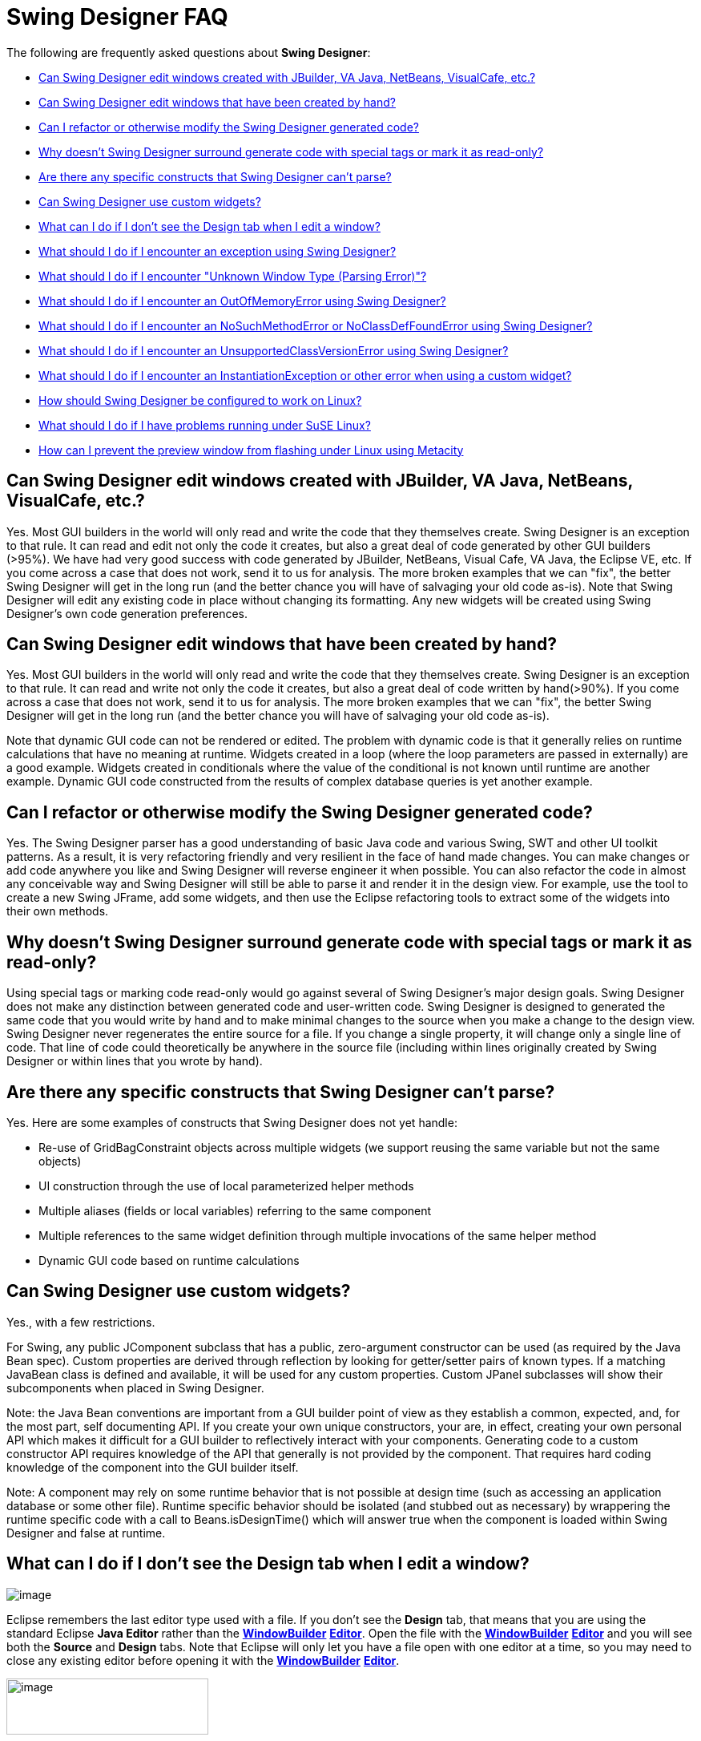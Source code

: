 = Swing Designer FAQ

The following are frequently asked questions about *Swing Designer*: 

* link:#OtherGUIBuilders[Can Swing Designer edit windows created with
JBuilder, VA Java, NetBeans, VisualCafe, etc.?]
* link:#CreatedByHand[Can Swing Designer edit windows that have been
created by hand?]
* link:#Refactor[Can I refactor or otherwise modify the Swing Designer
generated code?]
* link:#SpecialTags[Why doesn't Swing Designer surround generate code
with special tags or mark it as read-only?]
* link:#CantParse[Are there any specific constructs that Swing Designer
can't parse?]
* link:#CustomWidgets[Can Swing Designer use custom widgets?]
* link:#DesignTab[What can I do if I don't see the Design tab when I
edit a window?]
* link:#Exception[What should I do if I encounter an exception using
Swing Designer?]
* link:#ParsingError[What should I do if I encounter "Unknown Window
Type (Parsing Error)"?]
* link:#OutOfMemoryError[What should I do if I encounter an
OutOfMemoryError using Swing Designer?]
* link:#NoSuchMethodError[What should I do if I encounter an
NoSuchMethodError or NoClassDefFoundError using Swing Designer?]
* link:#UnsupportedClassVersionError[What should I do if I encounter an
UnsupportedClassVersionError using Swing Designer?]
* link:#InstantiationException[What should I do if I encounter an
InstantiationException or other error when using a custom widget?]
* link:#Linux[How should Swing Designer be configured to work on Linux?]
* link:#SuSELinux[What should I do if I have problems running under SuSE
Linux?]
* link:#LinuxFlashing[How can I prevent the preview window from flashing
under Linux using Metacity]

[#OtherGUIBuilders]
== Can Swing Designer edit windows created with JBuilder, VA Java, NetBeans, VisualCafe, etc.?

Yes. Most GUI builders in the world will only read and write the code
that they themselves create. Swing Designer is an exception to that
rule. It can read and edit not only the code it creates, but also a
great deal of code generated by other GUI builders (>95%). We have had
very good success with code generated by JBuilder, NetBeans, Visual
Cafe, VA Java, the Eclipse VE, etc. If you come across a case that does
not work, send it to us for analysis. The more broken examples that we
can "fix", the better Swing Designer will get in the long run (and the
better chance you will have of salvaging your old code as-is). Note that
Swing Designer will edit any existing code in place without changing its
formatting. Any new widgets will be created using Swing Designer's own
code generation preferences.

[#CreatedByHand]
== Can Swing Designer edit windows that have been created by hand?

Yes. Most GUI builders in the world will only read and write the code
that they themselves create. Swing Designer is an exception to that
rule. It can read and write not only the code it creates, but also a
great deal of code written by hand(>90%). If you come across a case that
does not work, send it to us for analysis. The more broken examples that
we can "fix", the better Swing Designer will get in the long run (and
the better chance you will have of salvaging your old code as-is).

Note that dynamic GUI code can not be rendered or edited. The problem
with dynamic code is that it generally relies on runtime calculations
that have no meaning at runtime. Widgets created in a loop (where the
loop parameters are passed in externally) are a good example. Widgets
created in conditionals where the value of the conditional is not known
until runtime are another example. Dynamic GUI code constructed from the
results of complex database queries is yet another example.

[#Refactor]
== Can I refactor or otherwise modify the Swing Designer generated code?

Yes. The Swing Designer parser has a good understanding of basic Java
code and various Swing, SWT and other UI toolkit patterns. As a result,
it is very refactoring friendly and very resilient in the face of hand
made changes. You can make changes or add code anywhere you like and
Swing Designer will reverse engineer it when possible. You can also
refactor the code in almost any conceivable way and Swing Designer will
still be able to parse it and render it in the design view. For example,
use the tool to create a new Swing JFrame, add some widgets, and then
use the Eclipse refactoring tools to extract some of the widgets into
their own methods.

[#SpecialTags]
== Why doesn't Swing Designer surround generate code with special tags or mark it as read-only?

Using special tags or marking code read-only would go against several of
Swing Designer's major design goals. Swing Designer does not make any
distinction between generated code and user-written code. Swing Designer
is designed to generated the same code that you would write by hand and
to make minimal changes to the source when you make a change to the
design view. Swing Designer never regenerates the entire source for a
file. If you change a single property, it will change only a single line
of code. That line of code could theoretically be anywhere in the source
file (including within lines originally created by Swing Designer or
within lines that you wrote by hand).

[#CantParse]
== Are there any specific constructs that Swing Designer can't parse?

Yes. Here are some examples of constructs that Swing Designer does not
yet handle:

* Re-use of GridBagConstraint objects across multiple widgets (we
support reusing the same variable but not the same objects)
* UI construction through the use of local parameterized helper methods
* Multiple aliases (fields or local variables) referring to the same
component
* Multiple references to the same widget definition through multiple
invocations of the same helper method
* Dynamic GUI code based on runtime calculations

[#CustomWidgets]
== Can Swing Designer use custom widgets?

Yes., with a few restrictions.

For Swing, any public JComponent subclass that has a public,
zero-argument constructor can be used (as required by the Java Bean
spec). Custom properties are derived through reflection by looking for
getter/setter pairs of known types. If a matching JavaBean class is
defined and available, it will be used for any custom properties. Custom
JPanel subclasses will show their subcomponents when placed in Swing
Designer. 

Note: the Java Bean conventions are important from a GUI builder point
of view as they establish a common, expected, and, for the most part,
self documenting API. If you create your own unique constructors, your
are, in effect, creating your own personal API which makes it difficult
for a GUI builder to reflectively interact with your components.
Generating code to a custom constructor API requires knowledge of the
API that generally is not provided by the component. That requires hard
coding knowledge of the component into the GUI builder itself.

Note: A component may rely on some runtime behavior that is not possible
at design time (such as accessing an application database or some other
file). Runtime specific behavior should be isolated (and stubbed out as
necessary) by wrappering the runtime specific code with a call to
Beans.isDesignTime() which will answer true when the component is loaded
within Swing Designer and false at runtime.

[#DesignTab]
== What can I do if I don't see the Design tab when I edit a window?

image:features/images/open_with.png[image]

Eclipse remembers the last editor type used with a file. If you don't see the
*Design* tab, that means that you are using the standard Eclipse *Java Editor*
rather than the link:features/editing_existing_window.html[*WindowBuilder*]
*link:features/editing_existing_window.html[Editor]*. Open the file with
the link:features/editing_existing_window.html[*WindowBuilder*]
*link:features/editing_existing_window.html[Editor]* and you will see
both the *Source* and *Design* tabs. Note that Eclipse will only let you
have a file open with one editor at a time, so you may need to close any
existing editor before opening it with the
link:features/editing_existing_window.html[*WindowBuilder*]
*link:features/editing_existing_window.html[Editor]*.

image:features/images/source_design.png[image,width=252,height=70]

[#Exception]
== What should I do if I encounter an exception using Swing Designer?

If a newer Swing Designer build is available than the one you are using,
please download the newer build and try and reproduce the problem. If
the problem has been reported in the past, there is a good chance that
it has already been fixed. If the problem still exists, you should send
your Eclipse ".log" file (found in your <workspace>/.metadata directory)
as well as any relevant test cases to support. Including a test case
that will help us reproduce the problem is very important. The faster we
can reproduce the problem, the faster we can get you a fix. If we can't
reproduce a problem, there is little we can do to help you.

Ideally, the test case you send should be the same window you were
editing when the problem occurred (along with any supporting files
needed to compile it). If that is not possible (possibly because you
aren't allowed to send any code to a 3rd party), then you should try to
create a new, standalone test case that illustrates the same problem.
The best approach is to create a standalone test case by removing all of
the code that isn't relevant to the problem at hand (e.g., keep deleting
code until the problem goes away and then restore that last code that
was last deleted).

[#ParsingError]
== What should I do if I encounter "Unknown Window Type (Parsing Error)"?

As suggested by the message, this is error is caused by a parsing
problem. It has nothing to do with licensing. Your Eclipse ".log" file
(found in your <workspace>/.metadata directory) should provide a hint as
to the cause of the parsing error. Send the log file as well as a test
case to support (ideally the window you are trying to edit). Including a
test case that will help us reproduce the problem is very important. The
faster we can reproduce the problem, the faster we can get you a fix. If
we can't reproduce a problem, there is little we can do to help you.

Ideally, the test case you send should be the same window you were
editing when the problem occurred (along with any supporting files
needed to compile it). If that is not possible (possibly because you
aren't allowed to send any code to a 3rd party), then you should try to
create a new, standalone test case that illustrates the same problem.
The best approach is to create a standalone test case by removing all of
the code that isn't relevant to the problem at hand (e.g., keep deleting
code until the problem goes away and then restore that last code that
was last deleted).

Refreshing and rebuilding your project using the Project > Clean command
can often help as can cleaning your Eclipse "configuration" directory.

[#OutOfMemoryError]
== What should I do if I encounter an OutOfMemoryError using Swing Designer?

Make sure that you have Eclipse configured to use enough memory. Begin
by specifying the starting amount of memory (-vmargs -Xms&#35;&#35;&#35;m)
in your Eclipse startup command line (e.g., the target field within a Windows
shortcut) or eclipse.ini file (in your Eclipse root directory). If this
is not specified, Eclipse's starting amount of memory is quite small
(only 40 MB). You should also specify the maximum amount of memory that
Eclipse can use (-vmargs -Xmx&#35;&#35;&#35;m) and the maximum amount of
perm space available (-vmargs -XX:MaxPermSize=&#35;&#35;&#35;m).

We typically recommend something like this (these setting are
independent of any of the startup settings that you might have in
place):

-vmargs -XX:MaxPermSize=128m -Xms256m -Xmx512m

An OutOfMemoryError is usually a side effect of something else, so you
should send your Eclipse ".log" file (found in your
<workspace>/.metadata directory) as well as any relevant test cases to
support.

You might try running Eclipse with the -debug command line option. You
can then press Ctrl+Break in the console to look at the thread dump
which may show where the system is locking up and where the memory is
going. Send that thread dump to support.

[#NoSuchMethodError]
[#NoClassDefFoundError]
== What should I do if I encounter an NoSuchMethodError or NoClassDefFoundError using Swing Designer?

Start by checking your Eclipse ".log" file (found in your
<workspace>/.metadata directory). If the error references one of your
classes or methods, check that your classpath properly references the
class you are trying to use. Also check that your class is properly
compiled (no red *X*'s) and that a *.class* file exists in your projects
*/bin* directory. A mismatch between the JDK used to compile your code
and the JVM used to run Eclipse can also manifest itself as a
NoClassDefFoundError problem. For example, if you compile your code
using JDK 1.5 or 1.6 and then run your Eclipse using a 1.4 or 1.5 JVM,
you can have this problem. If the error refers to a custom widget, you
should also check that your component does not trigger an exception
during its initialization (which can manifest itself as a
NoClassDefFoundError). Try *refreshing* and *cleaning* your project
using the *Project > Clean...* or *Project > Build Project* commands. If
that does not help, send a test case to support.

If the error references a base Eclipse method or class, this means that
you have the wrong version of Swing Designer loaded for the version of
Eclipse you are using. Swing Designer is trying to access a method or
class that simply does not exist in your Eclipse distribution. Delete
the Swing Designer feature and plugin directories and then download and
install the correct version of  Swing Designer for the version of
Eclipse you are using.

[#UnsupportedClassVersionError]
== What should I do if I encounter an UnsupportedClassVersionError using Swing Designer?

An UnsupportedClassVersionError is usually caused by attempting to run
code compiled against a later JRE with an IDE using an earlier JRE.
Typically, you will see this when trying to use a class (such as a
custom widget) that has been compiled against JDK 1.6 within a version
of Eclipse launched with JDK 1.5.

Two solutions are possible: you may either recompile the class using JDK
1.5, or you can tell Eclipse to run using JDK 1.6 by modifying its
startup parameters as follows (use your path to JDK 1.6 on your system):

____
-vm C:\jdk1.6.0_21\bin\java.exe
____

[#UnsatisfiedLinkError]
== What should I do if I encounter an UnsatisfiedLinkError when launching my SWT application?

As stated in the product docs and tutorial, the Eclipse SWT DLL (which
can be found in the
$ECLIPSE$\plugins\org.eclipse.swt.win32_x.x.x\os\win32\x86\ directory or
in the org.eclipse.swt.win32.win32.x86_3.x.x.jar file) needs to be on
your path. Placing it into your windows/system32 directory is the
easiest thing to do.

For Linux, you need to locate the corresponding Eclipse SWT *.so files
contained in the SWT GTK plugin.

[#InstantiationException]
== What should I do if I encounter an InstantiationException or other error using a custom widget?

An InstantiationException means that Swing Designer could not create an
instance of a particular class. The most common reason for this is that
the component is not a link:#CustomWidgets[valid custom widget]. In
order to be a valid Swing widget, a class must be a valid Java Bean and
have a public, zero-argument constructor. SWT widgets must have a public
two-argument constructor with parent and style bits as the two
arguments. To fix the problem, add the missing constructor. Note: the
Java Bean conventions (slightly modified for SWT) are important from a
GUI builder point of view as they establish a common, expected, and, for
the most part, self documenting API. If you create your own unique
constructors, your are, in effect, creating your own personal API which
makes it difficult for a GUI builder to reflectively interact with your
components. Generating code to a custom constructor API requires
knowledge of the API that generally is not provided by the component.
That requires hard coding knowledge of the component into the GUI
builder itself.

Another possible cause for this exception is some other failure in the
initialization code of the component. A component may rely on some
runtime behavior that is not possible at design time (such as accessing
an application database or some other file). Runtime specific behavior
should be isolated (and stubbed out as necessary) by wrappering the
runtime specific code with a call to Beans.isDesignTime() which will
answer true when the component is loaded within Swing Designer and false
at runtime.

More detail about the use of custom widgets is available in
link:#CustomWidgets[this FAQ entry].

[#Linux]
== How should Swing Designer be configured to work on Linux?

To use Swing Designer in Linux, we recommend that you use an official
JDK from Sun, as using the GPL version of the java is not recommended.
Here are some setup instructions for using Sun's java with Fedora Core
and Debian. Note that use of a non-Sun JDK can result in Eclipse locking
up. +
 +
Using Sun's Java with Fedora Core:

. Download and Unpack Sun's JDK .bin format. +
 
. If you wish to use java on the command line or with other programs
besides eclipse add the following to your /etc/profile +
 +
JAVA_HOME = <path_to_jdk> +
PATH= $PATH:$JAVA_HOME/bin +
Export JAVA_HOME PATH +
 
. Install Sun's java as alternative +
#/usr/sbin/alternatives -install /usr/bin/java java <path_to_jdk> 2 +
 
. Switch to the new alternative +
#/usr/sbin/alternatives -config java +
Select option 2 +
 
. Test +
#/usr/sbin/alternatives -display java

You should see java pointing to the Sun JDK. +
 +
Using Sun's Java with Debian:

. Download Sun JDK in .bin format +
 
. fakeroot make-jpkg <jdk>.bin +
This creates a .deb package. +
 
. sudo dpkg -i <jdk>.deb +
 
. Test +
#java -version.

[#SuSELinux]
== What should I do if I have problems running under SuSE Linux?

If you have a problem running Swing Designer on Linux SuSE 10.3 such as
Eclipse crashing and/or working incorrectly, or your my log files
contains something like "xcb_xlib.c:42: xcb_xlib_lock: Assertion
`!c->xlib.lock'" and/or "/usr/lib/Eclipse: No such file or directory",
please try to add the following into you profile:

____
LIBXCB_ALLOW_SLOPPY_LOCK=1 +
export LIBXCB_ALLOW_SLOPPY_LOCK.
____

[#LinuxFlashing]
== How can I prevent the preview window from flashing under Linux using Metacity

In order to create the graphics that you see in the design view, Swing
Designer creates an off screen window containing the various widgets and
they takes a screen snapshot of them. This works very well under
Windows, OSX and some versions of Linux. Recent versions of the Metacity
window manager (more recent than 2.1.4), however, have been
modified/"fixed" to disallow windows to be opened off screen. This
forces the preview window to appear on screen leading to an annoying
flashing effect any time you make a change. The solution is to disable
the Metacity "fully_onscreen" constraint by patching the Metacity source
code and rebuilding and installing the patched version into your
system. +
 +
Here are the steps to follow:

. Download the Metacity source code from ftp://ftp.gnome.org/pub/gnome/sources/metacity/
. Unpack the source code tarball into any temporary directory.
. Chdir into this directory (with the unpacked code).
. Find window.c file and open it with your favourite texteditor.
. Find a line with "window->require_fully_onscreen = TRUE;"
. Replace it with "window->require_fully_onscreen = FALSE;"
. Save the changes and close the editor.
. Open a terminal and chdir into the directory with the source code (nice if you have already done this)
. Run "./configure".
. Run "make all".
. Make sure that steps 9 & 10 completed without errors.
. Become root (or execute the next command via "sudo" depending on the Linux you are running)
. Run "make install" (or "sudo make install").
. Save your work and close any application you are working with.
. End your session (or press Ctrl-Alt-Delete to restart the x-server) and log in again.
. You are done!